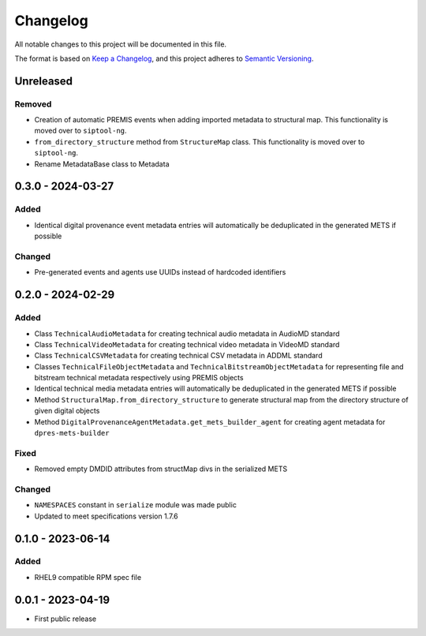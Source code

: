 Changelog
=========
All notable changes to this project will be documented in this file.

The format is based on `Keep a Changelog <https://keepachangelog.com/en/1.0.0/>`_,
and this project adheres to `Semantic Versioning <https://semver.org/spec/v2.0.0.html>`_.

Unreleased
----------
Removed
^^^^^^^
- Creation of automatic PREMIS events when adding imported metadata to structural map. This functionality is moved over to ``siptool-ng``.
- ``from_directory_structure`` method from ``StructureMap`` class. This functionality is moved over to ``siptool-ng``.
- Rename MetadataBase class to Metadata

0.3.0 - 2024-03-27
------------------
Added
^^^^^
- Identical digital provenance event metadata entries will automatically be deduplicated in the generated METS if possible

Changed
^^^^^^^
- Pre-generated events and agents use UUIDs instead of hardcoded identifiers


0.2.0 - 2024-02-29
------------------
Added
^^^^^
- Class ``TechnicalAudioMetadata`` for creating technical audio metadata in AudioMD standard
- Class ``TechnicalVideoMetadata`` for creating technical video metadata in VideoMD standard
- Class ``TechnicalCSVMetadata`` for creating technical CSV metadata in ADDML standard
- Classes ``TechnicalFileObjectMetadata`` and ``TechnicalBitstreamObjectMetadata`` for representing file and bitstream technical metadata respectively using PREMIS objects
- Identical technical media metadata entries will automatically be deduplicated in the generated METS if possible
- Method ``StructuralMap.from_directory_structure`` to generate structural map from the directory structure of given digital objects
- Method ``DigitalProvenanceAgentMetadata.get_mets_builder_agent`` for creating agent metadata for ``dpres-mets-builder``

Fixed
^^^^^
- Removed empty DMDID attributes from structMap divs in the serialized METS

Changed
^^^^^^^
- ``NAMESPACES`` constant in ``serialize`` module was made public
- Updated to meet specifications version 1.7.6

0.1.0 - 2023-06-14
------------------
Added
^^^^^
- RHEL9 compatible RPM spec file

0.0.1 - 2023-04-19
------------------
- First public release
